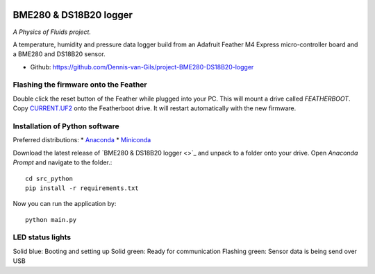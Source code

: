 .. image:: https://requires.io/github/Dennis-van-Gils/project-BME280-DS18B20-logger/requirements.svg?branch=master
    :target: https://requires.io/github/Dennis-van-Gils/project-BME280-DS18B20-logger/requirements/?branch=master
    :alt: Requirements Status
.. image:: https://img.shields.io/badge/code%20style-black-000000.svg
    :target: https://github.com/psf/black
.. image:: https://img.shields.io/badge/License-MIT-purple.svg
    :target: https://github.com/Dennis-van-Gils/project-BME280-DS18B20-logger/blob/master/LICENSE.txt

BME280 & DS18B20 logger
=======================
*A Physics of Fluids project.*

A temperature, humidity and pressure data logger build from an Adafruit Feather
M4 Express micro-controller board and a BME280 and DS18B20 sensor.

- Github: https://github.com/Dennis-van-Gils/project-BME280-DS18B20-logger

Flashing the firmware onto the Feather
--------------------------------------

Double click the reset button of the Feather while plugged into your PC. This
will mount a drive called `FEATHERBOOT`. Copy
`CURRENT.UF2 <https://github.com/Dennis-van-Gils/project-BME280-DS18B20-logger/blob/master/src_cpp/_build_Feather_M4/CURRENT.UF2>`_
onto the Featherboot drive. It will restart automatically with the new
firmware.

Installation of Python software
-------------------------------

Preferred distributions:
* `Anaconda <https://www.anaconda.com/>`_
* `Miniconda <https://docs.conda.io/en/latest/miniconda.html/>`_

Download the latest release of `BME280 & DS18B20 logger <>`_
and unpack to a folder onto your drive. Open `Anaconda Prompt` and navigate to
the folder.::

    cd src_python
    pip install -r requirements.txt
    
Now you can run the application by::

    python main.py

LED status lights
-----------------

Solid blue: Booting and setting up
Solid green: Ready for communication
Flashing green: Sensor data is being send over USB

